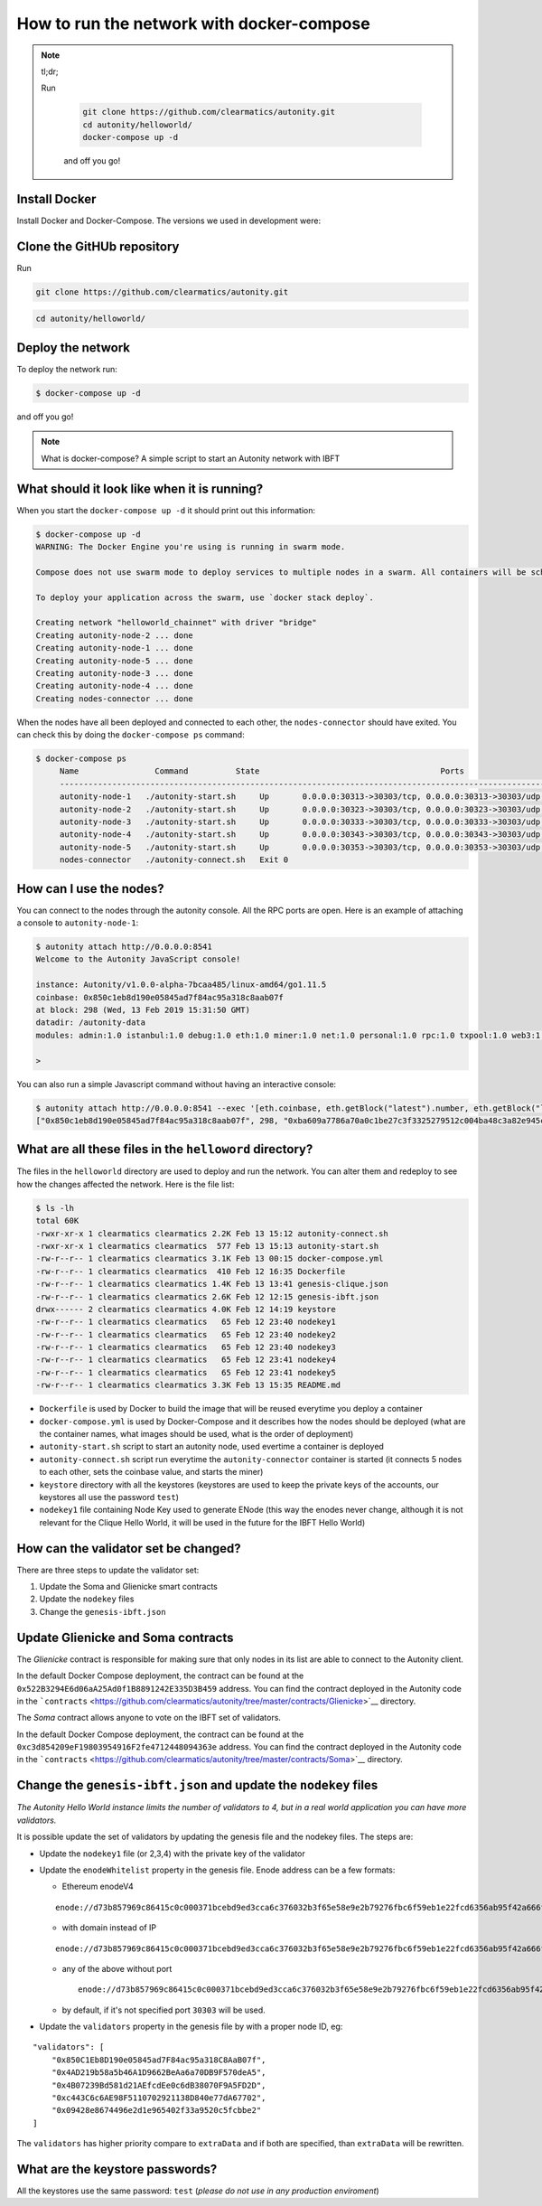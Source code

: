 How to run the network with docker-compose
==========================================

.. NOTE:: tl;dr; 
  
  Run

    .. code:: bash

        git clone https://github.com/clearmatics/autonity.git
        cd autonity/helloworld/
        docker-compose up -d

    and off you go!


Install Docker
--------------

Install Docker and Docker-Compose. 
The versions we used in development were:
 
.. code:: bash
    $ docker --version
    Docker version 19.03.4, build 9013bf5
    $ docker-compose --version
    docker-compose version 1.24.1, build 4667896b
    $ docker-machine --version
    docker-machine version 0.16.2, build bd45ab13



Clone the GitHUb repository
--------------------

Run

.. code:: bash

    git clone https://github.com/clearmatics/autonity.git

.. code:: bash

    cd autonity/helloworld/


Deploy the network
------------------

To deploy the network run:

.. code:: bash

    $ docker-compose up -d

and off you go!

.. NOTE:: What is docker-compose?
  A simple script to start an Autonity network with IBFT



What should it look like when it is running?
--------------------------------------------

When you start the ``docker-compose up -d`` it should print out
this information:

.. code:: bash

    $ docker-compose up -d
    WARNING: The Docker Engine you're using is running in swarm mode.

    Compose does not use swarm mode to deploy services to multiple nodes in a swarm. All containers will be scheduled on the current node.

    To deploy your application across the swarm, use `docker stack deploy`.

    Creating network "helloworld_chainnet" with driver "bridge"
    Creating autonity-node-2 ... done
    Creating autonity-node-1 ... done
    Creating autonity-node-5 ... done
    Creating autonity-node-3 ... done
    Creating autonity-node-4 ... done
    Creating nodes-connector ... done

When the nodes have all been deployed and connected to each other, the
``nodes-connector`` should have exited. You can check this by doing the
``docker-compose ps`` command:

.. code:: bash

    $ docker-compose ps
         Name                Command          State                                      Ports
         -----------------------------------------------------------------------------------------------------------------------------
         autonity-node-1   ./autonity-start.sh     Up       0.0.0.0:30313->30303/tcp, 0.0.0.0:30313->30303/udp, 0.0.0.0:8541->8545/tcp
         autonity-node-2   ./autonity-start.sh     Up       0.0.0.0:30323->30303/tcp, 0.0.0.0:30323->30303/udp, 0.0.0.0:8542->8545/tcp
         autonity-node-3   ./autonity-start.sh     Up       0.0.0.0:30333->30303/tcp, 0.0.0.0:30333->30303/udp, 0.0.0.0:8543->8545/tcp
         autonity-node-4   ./autonity-start.sh     Up       0.0.0.0:30343->30303/tcp, 0.0.0.0:30343->30303/udp, 0.0.0.0:8544->8545/tcp
         autonity-node-5   ./autonity-start.sh     Up       0.0.0.0:30353->30303/tcp, 0.0.0.0:30353->30303/udp, 0.0.0.0:8545->8545/tcp
         nodes-connector   ./autonity-connect.sh   Exit 0

How can I use the nodes?
------------------------

You can connect to the nodes through the autonity console. All the RPC
ports are open. Here is an example of attaching a console to
``autonity-node-1``:

.. code:: bash

    $ autonity attach http://0.0.0.0:8541
    Welcome to the Autonity JavaScript console!

    instance: Autonity/v1.0.0-alpha-7bcaa485/linux-amd64/go1.11.5
    coinbase: 0x850c1eb8d190e05845ad7f84ac95a318c8aab07f
    at block: 298 (Wed, 13 Feb 2019 15:31:50 GMT)
    datadir: /autonity-data
    modules: admin:1.0 istanbul:1.0 debug:1.0 eth:1.0 miner:1.0 net:1.0 personal:1.0 rpc:1.0 txpool:1.0 web3:1.0

    >

You can also run a simple Javascript command without having an
interactive console:

.. code:: bash

    $ autonity attach http://0.0.0.0:8541 --exec '[eth.coinbase, eth.getBlock("latest").number, eth.getBlock("latest").hash, eth.mining]'
    ["0x850c1eb8d190e05845ad7f84ac95a318c8aab07f", 298, "0xba609a7786a70a0c1be27c3f3325279512c004ba48c3a82e945cc3f45f1d045d", true]

What are all these files in the ``helloword`` directory?
--------------------------------------------------------

The files in the ``helloworld`` directory are used to deploy and run the
network. You can alter them and redeploy to see how the changes affected
the network. Here is the file list:

.. code:: bash

    $ ls -lh
    total 60K
    -rwxr-xr-x 1 clearmatics clearmatics 2.2K Feb 13 15:12 autonity-connect.sh
    -rwxr-xr-x 1 clearmatics clearmatics  577 Feb 13 15:13 autonity-start.sh
    -rw-r--r-- 1 clearmatics clearmatics 3.1K Feb 13 00:15 docker-compose.yml
    -rw-r--r-- 1 clearmatics clearmatics  410 Feb 12 16:35 Dockerfile
    -rw-r--r-- 1 clearmatics clearmatics 1.4K Feb 13 13:41 genesis-clique.json
    -rw-r--r-- 1 clearmatics clearmatics 2.6K Feb 12 12:15 genesis-ibft.json
    drwx------ 2 clearmatics clearmatics 4.0K Feb 12 14:19 keystore
    -rw-r--r-- 1 clearmatics clearmatics   65 Feb 12 23:40 nodekey1
    -rw-r--r-- 1 clearmatics clearmatics   65 Feb 12 23:40 nodekey2
    -rw-r--r-- 1 clearmatics clearmatics   65 Feb 12 23:40 nodekey3
    -rw-r--r-- 1 clearmatics clearmatics   65 Feb 12 23:41 nodekey4
    -rw-r--r-- 1 clearmatics clearmatics   65 Feb 12 23:41 nodekey5
    -rw-r--r-- 1 clearmatics clearmatics 3.3K Feb 13 15:35 README.md

-  ``Dockerfile`` is used by Docker to build the image that will be
   reused everytime you deploy a container
-  ``docker-compose.yml`` is used by Docker-Compose and it describes how
   the nodes should be deployed (what are the container names, what
   images should be used, what is the order of deployment)
-  ``autonity-start.sh`` script to start an autonity node, used evertime
   a container is deployed
-  ``autonity-connect.sh`` script run everytime the
   ``autonity-connector`` container is started (it connects 5 nodes to
   each other, sets the coinbase value, and starts the miner)
-  ``keystore`` directory with all the keystores (keystores are used to
   keep the private keys of the accounts, our keystores all use the
   password ``test``)
-  ``nodekey1`` file containing Node Key used to generate ENode (this
   way the enodes never change, although it is not relevant for the
   Clique Hello World, it will be used in the future for the IBFT Hello
   World)

How can the validator set be changed?
--------------------------------------

There are three steps to update the validator set:

1. Update the Soma and Glienicke smart contracts
2. Update the ``nodekey`` files
3. Change the ``genesis-ibft.json``

Update Glienicke and Soma contracts
-----------------------------------

The *Glienicke* contract is responsible for making sure that only nodes
in its list are able to connect to the Autonity client.

In the default Docker Compose deployment, the contract can be found at
the ``0x522B3294E6d06aA25Ad0f1B8891242E335D3B459`` address. You can find
the contract deployed in the Autonity code in the
```contracts`` <https://github.com/clearmatics/autonity/tree/master/contracts/Glienicke>`__
directory.

The *Soma* contract allows anyone to vote on the IBFT set of validators.

In the default Docker Compose deployment, the contract can be found at
the ``0xc3d854209eF19803954916F2fe4712448094363e`` address. You can find
the contract deployed in the Autonity code in the
```contracts`` <https://github.com/clearmatics/autonity/tree/master/contracts/Soma>`__
directory.

Change the ``genesis-ibft.json`` and update the ``nodekey`` files
------------------------------------------------------------------

*The Autonity Hello World instance limits the number of validators to 4, but in a
real world application you can have more validators.*

It is possible update the set of validators by updating the genesis file
and the nodekey files. The steps are:

-  Update the ``nodekey1`` file (or 2,3,4) with the private key of the
   validator
-  Update the ``enodeWhitelist`` property in the genesis file. Enode
   address can be a few formats:

   -  Ethereum enodeV4

   ::

           enode://d73b857969c86415c0c000371bcebd9ed3cca6c376032b3f65e58e9e2b79276fbc6f59eb1e22fcd6356ab95f42a666f70afd4985933bd8f3e05beb1a2bf8fdde@172.25.0.11:30303

   -  with domain instead of IP

   ::

       enode://d73b857969c86415c0c000371bcebd9ed3cca6c376032b3f65e58e9e2b79276fbc6f59eb1e22fcd6356ab95f42a666f70afd4985933bd8f3e05beb1a2bf8fdde@domain.com:30303

   -  any of the above without port

      ::

          enode://d73b857969c86415c0c000371bcebd9ed3cca6c376032b3f65e58e9e2b79276fbc6f59eb1e22fcd6356ab95f42a666f70afd4985933bd8f3e05beb1a2bf8fdde@domain.com

   -  by default, if it's not specified port ``30303`` will be used.

-  Update the ``validators`` property in the genesis file by with a
   proper node ID, eg:

::

    "validators": [
        "0x850C1Eb8D190e05845ad7F84ac95a318C8AaB07f",
        "0x4AD219b58a5b46A1D9662BeAa6a70DB9F570deA5",
        "0x4B07239Bd581d21AEfcdEe0c6dB38070F9A5FD2D",
        "0xc443C6c6AE98F5110702921138D840e77dA67702",
        "0x09428e8674496e2d1e965402f33a9520c5fcbbe2"
    ]

The ``validators`` has higher priority compare to ``extraData`` and if
both are specified, than ``extraData`` will be rewritten.

What are the keystore passwords?
---------------------------------

All the keystores use the same password: ``test`` (*please do not use in
any production enviroment*)
